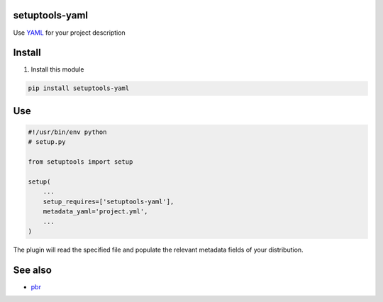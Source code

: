 setuptools-yaml
===============

Use `YAML <http://www.yaml.org/>`__ for your project description


Install
=======

1. Install this module

.. code:: console

    pip install setuptools-yaml


Use
===

.. code:: python

    #!/usr/bin/env python
    # setup.py

    from setuptools import setup

    setup(
        ...
        setup_requires=['setuptools-yaml'],
        metadata_yaml='project.yml',
        ...
    )

The plugin will read the specified file and populate the relevant metadata fields
of your distribution.


See also
========

- pbr_


.. _pbr: http://docs.openstack.org/developer/pbr/
